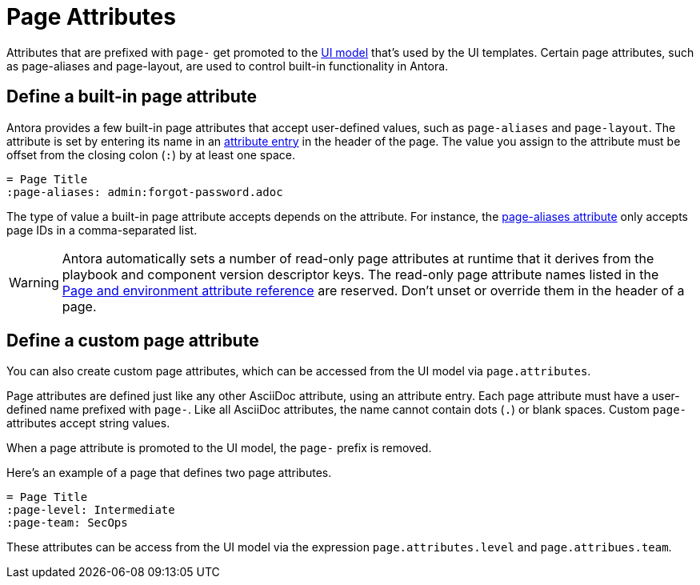 = Page Attributes

Attributes that are prefixed with `page-` get promoted to the xref:antora-ui-default::templates.adoc#template-variables[UI model] that's used by the UI templates.
Certain page attributes, such as page-aliases and page-layout, are used to control built-in functionality in Antora.

== Define a built-in page attribute

Antora provides a few built-in page attributes that accept user-defined values, such as `page-aliases` and `page-layout`.
The attribute is set by entering its name in an xref:attributes.adoc#attribute-entry[attribute entry] in the header of the page.
The value you assign to the attribute must be offset from the closing colon (`:`) by at least one space.

[source]
----
= Page Title
:page-aliases: admin:forgot-password.adoc
----

The type of value a built-in page attribute accepts depends on the attribute.
For instance, the xref:page-aliases.adoc[page-aliases attribute] only accepts page IDs in a comma-separated list.

WARNING: Antora automatically sets a number of read-only page attributes at runtime that it derives from the playbook and component version descriptor keys.
The read-only page attribute names listed in the xref:ROOT:environment-and-page-attributes.adoc[Page and environment attribute reference] are reserved.
Don't unset or override them in the header of a page.

[#custom-attribute]
== Define a custom page attribute

You can also create custom page attributes, which can be accessed from the UI model via `page.attributes`.

Page attributes are defined just like any other AsciiDoc attribute, using an attribute entry.
Each page attribute must have a user-defined name prefixed with `page-`.
Like all AsciiDoc attributes, the name cannot contain dots (`.`) or blank spaces.
Custom `page-` attributes accept string values.

When a page attribute is promoted to the UI model, the `page-` prefix is removed.

Here's an example of a page that defines two page attributes.

[source]
----
= Page Title
:page-level: Intermediate
:page-team: SecOps
----

These attributes can be access from the UI model via the expression `page.attributes.level` and `page.attribues.team`.
